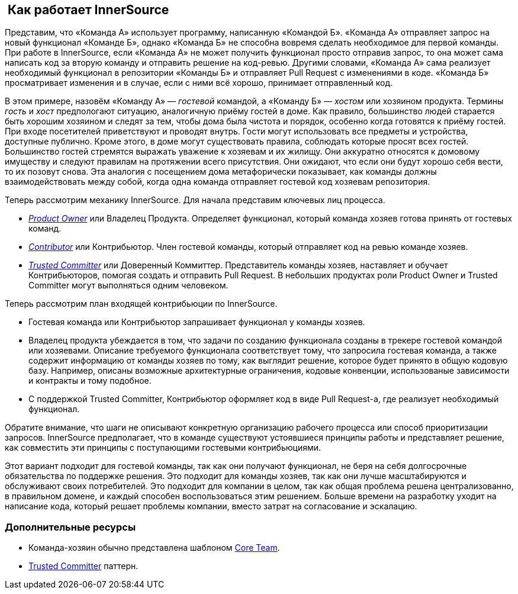==  Как работает InnerSource

Представим, что «Команда А» использует программу, написанную «Командой Б».
«Команда А» отправляет запрос на новый функционал «Команде Б», однако «Команда Б» не способна вовремя сделать необходимое для первой команды.
При работе в InnerSource, если «Команда А» не может получить функционал просто отправив запрос, то она может сама написать код за вторую команду и отправить решение на код-ревью.
Другими словами, «Команда А» сама реализует необходимый функционал в репозитории «Команды Б» и отправляет Pull Request с изменениями в коде.
«Команда Б» просматривает изменения и в случае, если с ними всё хорошо, принимает отправленный код.

В этом примере, назовём «Команду А» — _гостевой_ командой, а «Команду Б» — _хостом_ или хозяином продукта.
Термины _гость_ и _хост_ предпологают ситуацию, аналогичную приёму гостей в доме.
Как правило, большинство людей старается быть хорошим хозяином и следят за тем, чтобы дома была чистота и порядок, особенно когда готовятся к приёму гостей.
При входе посетителей приветствуют и проводят внутрь.
Гости могут использовать все предметы и устройства, доступные публично.
Кроме этого, в доме могут существовать правила, соблюдать которые просят всех гостей.
Большинство гостей стремятся выражать уважение к хозяевам и их жилищу.
Они аккуратно относятся к домовому имуществу и следуют правилам на протяжении всего присутствия.
Они ожидают, что если они будут хорошо себя вести, то их позовут снова.
Эта аналогия с посещением дома метафорически показывает, как команды должны взаимодействовать между собой, когда одна команда отправляет гостевой код хозяевам репозитория.

Теперь рассмотрим механику InnerSource.
Для начала представим ключевых лиц процесса.

* https://innersourcecommons.org/learn/learning-path/product-owner[_Product Owner_] или Владелец Продукта. Определяет функционал, который команда хозяев готова принять от гостевых команд.
* https://innersourcecommons.org/learn/learning-path/contributor[_Contributor_] или Контрибьютор. Член гостевой команды, который отправляет код на ревью команде хозяев.
* https://innersourcecommons.org/learn/learning-path/trusted-committer[_Trusted Committer_] или Доверенный Коммиттер. Представитель команды хозяев, наставляет и обучает Контрибьюторов, помогая создать и отправить Pull Request. В небольших продуктах роли Product Owner и Trusted Committer могут выполняться одним человеком.

Теперь рассмотрим план входящей контрибьюции по InnerSource.

* Гостевая команда или Контрибьютор запрашивает функционал у команды хозяев.
* Владелец продукта убеждается в том, что задачи по созданию функционала созданы в трекере гостевой командой или хозяевами.
Описание требуемого функционала соответствует тому, что запросила гостевая команда, а также содержит информацию от команды хозяев по тому, как выглядит решение, которое будет принято в общую кодовую базу.
Например, описаны возможные архитектурные ограничения, кодовые конвенции, использованые зависимости и контракты и тому подобное.
* С поддержкой Trusted Committer, Контрибьютор оформляет код в виде Pull Request-а, где реализует необходимый функционал.

Обратите внимание, что шаги не описывают конкретную организацию рабочего процесса или способ приоритизации запросов.
InnerSource предполагает, что в команде существуют устоявшиеся принципы работы и представляет решение, как совместить эти принципы с поступающими гостевыми контрибьюциями.

Этот вариант подходит для гостевой команды, так как они получают функционал, не беря на себя долгосрочные обязательства по поддержке решения.
Это подходит для команды хозяев, так как они лучше масштабируются и обслуживают своих потребителей.
Это подходит для компании в целом, так как общая проблема решена централизованно, в правильном домене, и каждый способен воспользоваться этим решением.
Больше времени на разработку уходит на написание кода, который решает проблемы компании, вместо затрат на согласование и эскалацию.

=== Дополнительные ресурсы

* Команда-хозяин обычно представлена ​​шаблоном https://patterns.innersourcecommons.org/p/core-team[Core Team].
* https://patterns.innersourcecommons.org/p/trusted-committer[Trusted Committer] паттерн.

